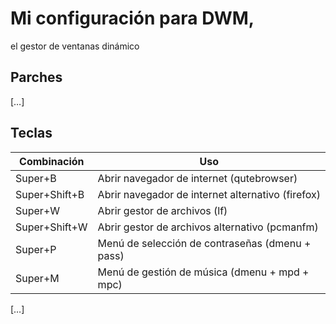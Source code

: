 * Mi configuración para DWM,
el gestor de ventanas dinámico

** Parches
[...]

** Teclas

| *Combinación* | *Uso*                                             |
|---------------+---------------------------------------------------|
| Super+B       | Abrir navegador de internet (qutebrowser)         |
| Super+Shift+B | Abrir navegador de internet alternativo (firefox) |
| Super+W       | Abrir gestor de archivos (lf)                     |
| Super+Shift+W | Abrir gestor de archivos alternativo (pcmanfm)    |
| Super+P       | Menú de selección de contraseñas (dmenu + pass)   |
| Super+M       | Menú de gestión de música (dmenu + mpd + mpc)     |

[...]
